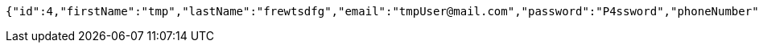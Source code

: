 [source,options="nowrap"]
----
{"id":4,"firstName":"tmp","lastName":"frewtsdfg","email":"tmpUser@mail.com","password":"P4ssword","phoneNumber":"1234567890","active":true}
----